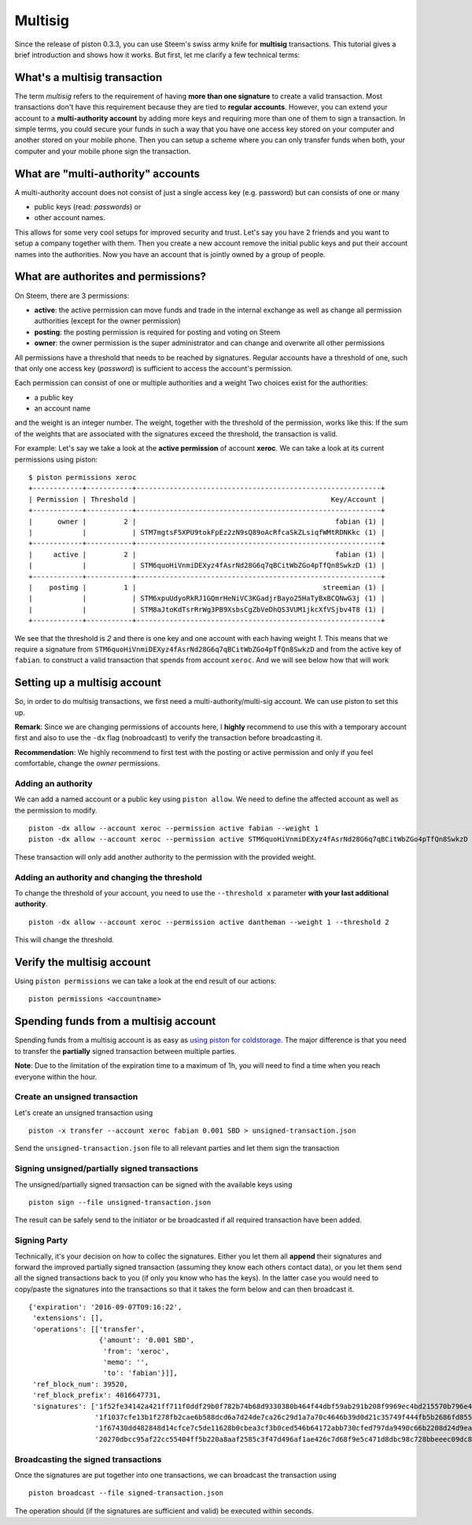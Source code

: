 ********
Multisig
********

Since the release of piston 0.3.3, you can use Steem's swiss
army knife for **multisig** transactions. This tutorial gives a brief
introduction and shows how it works. But first, let me clarify a few
technical terms:

What's a multisig transaction
=============================

The term *multisig* refers to the requirement of having **more than one
signature** to create a valid transaction. Most transactions don't have
this requirement because they are tied to **regular accounts**. However,
you can extend your account to a **multi-authority account** by adding
more keys and requiring more than one of them to sign a transaction. In
simple terms, you could secure your funds in such a way that you have
one access key stored on your computer and another stored on your mobile
phone. Then you can setup a scheme where you can only transfer funds
when both, your computer and your mobile phone sign the transaction.

What are "multi-authority" accounts
===================================

A multi-authority account does not consist of just a single access key
(e.g. password) but can consists of one or many

-  public keys (read: *passwords*) or
-  other account names.

This allows for some very cool setups for improved security and trust.
Let's say you have 2 friends and you want to setup a company together
with them. Then you create a new account remove the initial public keys
and put their account names into the authorities. Now you have an
account that is jointly owned by a group of people.

What are authorites and permissions?
====================================

On Steem, there are 3 permissions:

-  **active**: the active permission can move funds and trade in the
   internal exchange as well as change all permission authorities
   (except for the owner permission)
-  **posting**: the posting permission is required for posting and
   voting on Steem
-  **owner**: the owner permission is the super administrator and can
   change and overwrite all other permissions

All permissions have a threshold that needs to be reached by signatures.
Regular accounts have a threshold of one, such that only one access key
(*password*) is sufficient to access the account's permission.

Each permission can consist of one or multiple authorities and a weight
Two choices exist for the authorities:

-  a public key
-  an account name

and the weight is an integer number. The weight, together with the
threshold of the permission, works like this: If the sum of the weights
that are associated with the signatures exceed the threshold, the
transaction is valid.

For example: Let's say we take a look at the **active permission** of
account **xeroc**. We can take a look at its current permissions using
piston:

::

    $ piston permissions xeroc
    +------------+-----------+-----------------------------------------------------------+
    | Permission | Threshold |                                               Key/Account |
    +------------+-----------+-----------------------------------------------------------+
    |      owner |         2 |                                                fabian (1) |
    |            |           | STM7mgtsF5XPU9tokFpEz2zN9sQ89oAcRfcaSkZLsiqfWMtRDNKkc (1) |
    +------------+-----------+-----------------------------------------------------------+
    |     active |         2 |                                                fabian (1) |
    |            |           | STM6quoHiVnmiDEXyz4fAsrNd28G6q7qBCitWbZGo4pTfQn8SwkzD (1) |
    +------------+-----------+-----------------------------------------------------------+
    |    posting |         1 |                                             streemian (1) |
    |            |           | STM6xpuUdyoRkRJ1GQmrHeNiVC3KGadjrBayo25HaTyBxBCQNwG3j (1) |
    |            |           | STM8aJtoKdTsrRrWg3PB9XsbsCgZbVeDhQS3VUM1jkcXfVSjbv4T8 (1) |
    +------------+-----------+-----------------------------------------------------------+

We see that the threshold is *2* and there is one key and one account
with each having weight *1*. This means that we require a signature from
``STM6quoHiVnmiDEXyz4fAsrNd28G6q7qBCitWbZGo4pTfQn8SwkzD`` and from the
active key of ``fabian``. to construct a valid transaction that spends
from account ``xeroc``. And we will see below how that will work

Setting up a multisig account
=============================

So, in order to do multisig transactions, we first need a
multi-authority/multi-sig account. We can use piston to set this up.

**Remark**: Since we are changing permissions of accounts here, I
**highly** recommend to use this with a temporary account first and also
to use the ``-dx`` flag (nobroadcast) to verify the transaction before
broadcasting it.

**Recommendation**: We highly recommend to first test with the posting
or active permission and only if you feel comfortable, change the
*owner* permissions.

Adding an authority
-------------------

We can add a named account or a public key using ``piston allow``. We
need to define the affected account as well as the permission to modify.

::

    piston -dx allow --account xeroc --permission active fabian --weight 1
    piston -dx allow --account xeroc --permission active STM6quoHiVnmiDEXyz4fAsrNd28G6q7qBCitWbZGo4pTfQn8SwkzD --weight 1

These transaction will only add another authority to the permission with
the provided weight.

Adding an authority and changing the threshold
----------------------------------------------

To change the threshold of your account, you need to use the
``--threshold x`` parameter **with your last additional authority**.

::

    piston -dx allow --account xeroc --permission active dantheman --weight 1 --threshold 2

This will change the threshold.

Verify the multisig account
===========================

Using ``piston permissions`` we can take a look at the end result of our
actions:

::

    piston permissions <accountname>

Spending funds from a multisig account
======================================

Spending funds from a multisig account is as easy as `using piston for
coldstorage </piston/@xeroc/piston-howto-use-it-for-coldstorage>`__. The
major difference is that you need to transfer the **partially** signed
transaction between multiple parties.

**Note**: Due to the limitation of the expiration time to a maximum of
1h, you will need to find a time when you reach everyone within the
hour.

Create an unsigned transaction
------------------------------

Let's create an unsigned transaction using

::

    piston -x transfer --account xeroc fabian 0.001 SBD > unsigned-transaction.json

Send the ``unsigned-transaction.json`` file to all relevant parties and
let them sign the transaction

Signing unsigned/partially signed transactions
----------------------------------------------

The unsigned/partially signed transaction can be signed with the
available keys using

::

    piston sign --file unsigned-transaction.json

The result can be safely send to the initiator or be broadcasted if all
required transaction have been added.

Signing Party
-------------

Technically, it's your decision on how to collec the signatures. Either
you let them all **append** their signatures and forward the improved
partially signed transaction (assuming they know each others contact
data), or you let them send all the signed transactions back to you (if
only you know who has the keys). In the latter case you would need to
copy/paste the signatures into the transactions so that it takes the
form below and can then broadcast it.

::

    {'expiration': '2016-09-07T09:16:22',
     'extensions': [],
     'operations': [['transfer',
                     {'amount': '0.001 SBD',
                      'from': 'xeroc',
                      'memo': '',
                      'to': 'fabian'}]],
     'ref_block_num': 39520,
     'ref_block_prefix': 4016647731,
     'signatures': ['1f52fe34142a421ff711f0ddf29b0f782b74b68d9330380b464f44dbf59ab291b208f9969ec4bd215570b796e4f036d1a5ab37b84cdf2d9ad4d36162a799ebcd8f',
                    '1f1037cfe13b1f278fb2cae6b588dcd6a7d24de7ca26c29d1a7a70c4646b39d0d21c35749f444fb5b2686fd8552fe89b9013ab5723f1f4c5ba394c6e1a92ffb489',
                    '1f67430dd482848d14cfce7c5de11628b0cbea3cf3b0ced546b64172abb730cfed797da9490c66b2208d24d9ea24654b47e9ce758aa6f19b4bbb0dbd1cc1afe41c',
                    '20270dbcc95af22cc55404ff5b220a8aaf2585c3f47d496af1ae426c7d68f9e5c471d8dbc98c728bbeeec09dc8a47ddb58f3f55e67f5b603fdfd1ead47e8ffcb6a']}

Broadcasting the signed transactions
------------------------------------

Once the signatures are put together into one transactions, we can
broadcast the transaction using

::

    piston broadcast --file signed-transaction.json

The operation should (if the signatures are sufficient and valid) be
executed within seconds.

